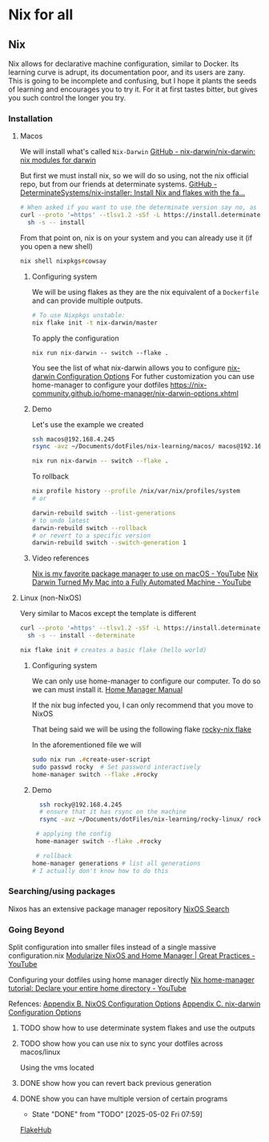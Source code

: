 * Nix for all

** Nix

Nix allows for declarative machine configuration, similar to Docker. Its learning curve is adrupt, its documentation poor, and its users are zany.
This is going to be incomplete and confusing, but I hope it plants the seeds of learning and encourages you to try it. For it at first tastes bitter, but gives you such control the longer you try.

*** Installation
**** Macos
We will install what's called ~Nix-Darwin~
[[https://github.com/nix-darwin/nix-darwin][GitHub - nix-darwin/nix-darwin: nix modules for darwin]]

But first we must install nix, so we will do so using, not the nix official repo, but from our friends at determinate systems.
[[https://github.com/DeterminateSystems/nix-installer?tab=readme-ov-file#determinate-nix-installer][GitHub - DeterminateSystems/nix-installer: Install Nix and flakes with the fa...]]
#+begin_src zsh
# When asked if you want to use the determinate version say no, as we want to use the NixOS official version.
curl --proto '=https' --tlsv1.2 -sSf -L https://install.determinate.systems/nix | \
  sh -s -- install
#+end_src

From that point on, nix is on your system and you can already use it (if you open a new shell)
#+begin_src zsh
nix shell nixpkgs#cowsay
#+end_src


***** Configuring system
We will be using flakes as they are the nix equivalent of a ~Dockerfile~ and can provide multiple outputs.

#+begin_src zsh
# To use Nixpkgs unstable:
nix flake init -t nix-darwin/master
#+end_src

To apply the configuration
#+begin_src
nix run nix-darwin -- switch --flake .
#+end_src

You see the list of what nix-darwin allows you to configure
[[https://nix-darwin.github.io/nix-darwin/manual/index.html][nix-darwin Configuration Options]]
For futher customization you can use home-manager to configure your dotfiles
https://nix-community.github.io/home-manager/nix-darwin-options.xhtml

***** Demo
Let's use the example we created
 #+begin_src zsh
 ssh macos@192.168.4.245
 rsync -avz ~/Documents/dotFiles/nix-learning/macos/ macos@192.168.4.245:~/Documents/
 #+end_src

#+begin_src zsh
nix run nix-darwin -- switch --flake .
#+end_src

To rollback
#+begin_src zsh
nix profile history --profile /nix/var/nix/profiles/system
# or

darwin-rebuild switch --list-generations
# to undo latest
darwin-rebuild switch --rollback
# or revert to a specific version
darwin-rebuild switch --switch-generation 1
#+end_src
***** Video references
[[https://www.youtube.com/watch?v=Z8BL8mdzWHI][Nix is my favorite package manager to use on macOS - YouTube]]
[[https://www.youtube.com/watch?v=iU7B76NTr2I][Nix Darwin Turned My Mac into a Fully Automated Machine - YouTube]]

**** Linux (non-NixOS)
Very similar to Macos except the template is different
#+begin_src zsh
curl --proto '=https' --tlsv1.2 -sSf -L https://install.determinate.systems/nix | \
  sh -s -- install --determinate
#+end_src

#+begin_src zsh
nix flake init # creates a basic flake (hello world)
#+end_src


***** Configuring system
We can only use home-manager to configure our computer. To do so we can must install it.
[[https://nix-community.github.io/home-manager/#sec-install-standalone][Home Manager Manual]]

If the nix bug infected you, I can only recommend that you move to NixOS

That being said we will be using the following flake [[file:rocky-linux/flake.nix][rocky-nix flake]]

In the aforementioned file we will
#+begin_src zsh
sudo nix run .#create-user-script
sudo passwd rocky  # Set password interactively
home-manager switch --flake .#rocky
#+end_src

***** Demo

 #+begin_src zsh
   ssh rocky@192.168.4.245
   # ensure that it has rsync on the machine
   rsync -avz ~/Documents/dotFiles/nix-learning/rocky-linux/ rocky@192.168.4.215:~/Documents/

  # applying the config
  home-manager switch --flake .#rocky

  # rollback
 home-manager generations # list all generations
 # I actually don't know how to do this
 #+end_src

*** Searching/using packages
Nixos has an extensive package manager repository
[[https://search.nixos.org/packages][NixOS Search]]

*** Going Beyond
Split configuration into smaller files instead of a single massive configuration.nix
[[https://www.youtube.com/watch?v=vYc6IzKvAJQ][Modularize NixOS and Home Manager | Great Practices - YouTube]]

Configuring your dotfiles using home manager directly
[[https://www.youtube.com/watch?v=FcC2dzecovw][Nix home-manager tutorial: Declare your entire home directory - YouTube]]

Refences:
[[https://nix-community.github.io/home-manager/nixos-options.xhtml][Appendix B. NixOS Configuration Options]]
[[https://nix-community.github.io/home-manager/nix-darwin-options.xhtml][Appendix C. nix-darwin Configuration Options]]

***** TODO show how to use determinate system flakes and use the outputs
***** TODO show how you can use nix to sync your dotfiles across macos/linux
Using the vms located
***** DONE show how you can revert back previous generation
      CLOSED: [2025-05-02 Fri 07:59]
***** DONE show you can have multiple version of certain programs
      CLOSED: [2025-05-02 Fri 07:59]
      - State "DONE"       from "TODO"       [2025-05-02 Fri 07:59]
     [[https://flakehub.com/flakes][FlakeHub]]
